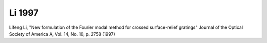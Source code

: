 Li 1997
--------------

Lifeng Li,
"New formulation of the Fourier modal method for crossed surface-relief gratings"
Journal of the Optical Society of America A, Vol. 14, No. 10, p. 2758 (1997)